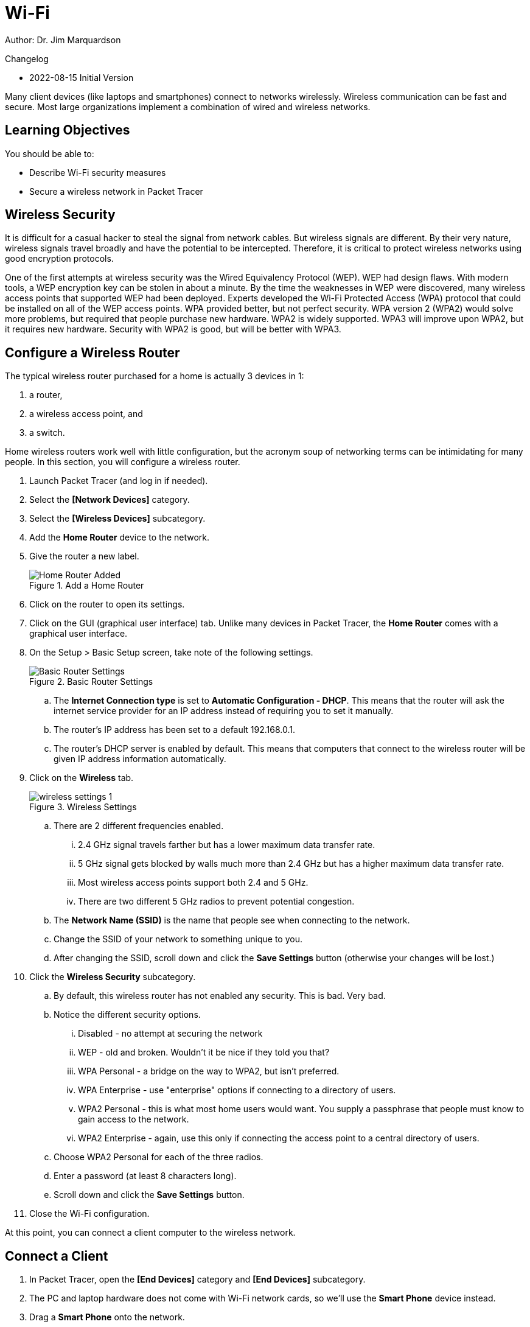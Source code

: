= Wi-Fi

Author: Dr. Jim Marquardson

Changelog

* 2022-08-15 Initial Version

Many client devices (like laptops and smartphones) connect to networks wirelessly. Wireless communication can be fast and secure. Most large organizations implement a combination of wired and wireless networks.

== Learning Objectives

You should be able to:

* Describe Wi-Fi security measures
* Secure a wireless network in Packet Tracer

== Wireless Security

It is difficult for a casual hacker to steal the signal from network cables. But wireless signals are different. By their very nature, wireless signals travel broadly and have the potential to be intercepted. Therefore, it is critical to protect wireless networks using good encryption protocols.

One of the first attempts at wireless security was the Wired Equivalency Protocol (WEP). WEP had design flaws. With modern tools, a WEP encryption key can be stolen in about a minute. By the time the weaknesses in WEP were discovered, many wireless access points that supported WEP had been deployed. Experts developed the Wi-Fi Protected Access (WPA) protocol that could be installed on all of the WEP access points. WPA provided better, but not perfect security. WPA version 2 (WPA2) would solve more problems, but required that people purchase new hardware. WPA2 is widely supported. WPA3 will improve upon WPA2, but it requires new hardware. Security with WPA2 is good, but will be better with WPA3.

== Configure a Wireless Router

The typical wireless router purchased for a home is actually 3 devices in 1:

. a router,
. a wireless access point, and
. a switch.

Home wireless routers work well with little configuration, but the acronym soup of networking terms can be intimidating for many people. In this section, you will configure a wireless router.

. Launch Packet Tracer (and log in if needed).
. Select the *[Network Devices]* category.
. Select the *[Wireless Devices]* subcategory.
. Add the *Home Router* device to the network.
. Give the router a new label.
+
.Add a Home Router
image::home-router-added.png[Home Router Added]
. Click on the router to open its settings.
. Click on the GUI (graphical user interface) tab. Unlike many devices in Packet Tracer, the *Home Router* comes with a graphical user interface.
. On the Setup > Basic Setup screen, take note of the following settings.
+
.Basic Router Settings
image::basic-settings.png[Basic Router Settings]
.. The *Internet Connection type* is set to *Automatic Configuration - DHCP*. This means that the router will ask the internet service provider for an IP address instead of requiring you to set it manually.
.. The router's IP address has been set to a default 192.168.0.1.
.. The router's DHCP server is enabled by default. This means that computers that connect to the wireless router will be given IP address information automatically.
. Click on the *Wireless* tab.
+
.Wireless Settings
image::wireless-settings-1.png[]
.. There are 2 different frequencies enabled.
... 2.4 GHz signal travels farther but has a lower maximum data transfer rate. 
... 5 GHz signal gets blocked by walls much more than 2.4 GHz but has a higher maximum data transfer rate.
... Most wireless access points support both 2.4 and 5 GHz.
... There are two different 5 GHz radios to prevent potential congestion.
.. The *Network Name (SSID)* is the name that people see when connecting to the network.
.. Change the SSID of your network to something unique to you.
.. After changing the SSID, scroll down and click the *Save Settings* button (otherwise your changes will be lost.)
. Click the *Wireless Security* subcategory.
.. By default, this wireless router has not enabled any security. This is bad. Very bad.
.. Notice the different security options.
... Disabled - no attempt at securing the network
... WEP - old and broken. Wouldn't it be nice if they told you that?
... WPA Personal - a bridge on the way to WPA2, but isn't preferred.
... WPA Enterprise - use "enterprise" options if connecting to a directory of users.
... WPA2 Personal - this is what most home users would want. You supply a passphrase that people must know to gain access to the network.
... WPA2 Enterprise - again, use this only if connecting the access point to a central directory of users.
.. Choose WPA2 Personal for each of the three radios.
.. Enter a password (at least 8 characters long).
.. Scroll down and click the *Save Settings* button.
. Close the Wi-Fi configuration.

At this point, you can connect a client computer to the wireless network.

== Connect a Client

. In Packet Tracer, open the *[End Devices]* category and *[End Devices]* subcategory.
. The PC and laptop hardware does not come with Wi-Fi network cards, so we'll use the *Smart Phone* device instead.
. Drag a *Smart Phone* onto the network.
. Change the label.
. Click on the Smart Phone to see its configuration.
. Open the *Config* tab.
. Choose the *Wireless0* interface and change the following settings.
+
.Smart Phone Settings
image::smartphone-settings.png[Smart Phone Settings]
.. Enter the *SSID* you configured previously. (My SSID is *MarqFI*, but yours is probably different.)
.. Select *WPA2-PSK*. PSK stands for pre-shared key. This is the passphrase you selected when securing the wireless router.
.. Enter the password for the *PSK Pass Phrase*.

== Verify Connectivity

. Open the Smart Phone.
. On the *Desktop* tab, start the *Command Prompt*. (Apple and Android really do not want to give you access to run commands from a terminal. They could give you access to run these commands if they wanted to.)
. Use the `ping` command to see if you can connect to the wireless router's IP address.
+
----
c:\> ping 192.168.0.1
----
+
The ping should be successful.
+
.Successful ping
image::smartphone-ping-router.png[Successful ping]

At this point, the router's wireless network has been set up and secured. A smartphone has been attached to the network and can communicate with the router. People who intercept your Wi-Fi packets will only intercept encrypted data that they cannot decrypt.

== Reflection

* How should you secure the Wi-Fi passphrase?
* How confident do you feel that your wireless connections are secure?
* How can you tell if the wireless network at a coffee shop is secure?
* How could you protect yourself from a potentially insecure wireless network?

